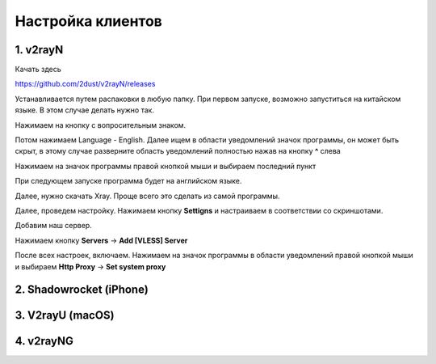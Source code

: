 Настройка клиентов
##################

1. v2rayN
=========

Качать здесь

https://github.com/2dust/v2rayN/releases

Устанавливается путем распаковки в любую папку.
При первом запуске, возможно запуститься на китайском языке. В этом случае делать нужно так.

Нажимаем на кнопку с вопросительным знаком.

.. image:: images/v2rayn2.png

Потом нажимаем Language - English. 
Далее ищем в области уведомлений значок программы, он может быть скрыт, в этому случае разверните область уведомлений полностью нажав на кнопку **^** слева 

.. image:: images/v2rayn3.png

Нажимаем на значок программы правой кнопкой мыши и выбираем последний пункт

.. image:: images/v2rayn4.png

При следующем запуске программа будет на английском языке.

Далее, нужно скачать Xray. Проще всего это сделать из самой программы.

.. image:: images/v2rayn5.png

Далее, проведем настройку. Нажимаем кнопку **Settigns** и настраиваем в соответствии со скриншотами.

.. image:: images/v2rayn6.png

.. image:: images/v2rayn7.png

Добавим наш сервер.

Нажимаем кнопку **Servers** -> **Add [VLESS] Server**

.. image:: images/v2rayn1.png

После всех настроек, включаем. Нажимаем на значок программы в области уведомлений правой кнопкой мыши и выбираем **Http Proxy** -> **Set system proxy**


2. Shadowrocket (iPhone)
========================

3. V2rayU (macOS)
=================

4. v2rayNG
==========

